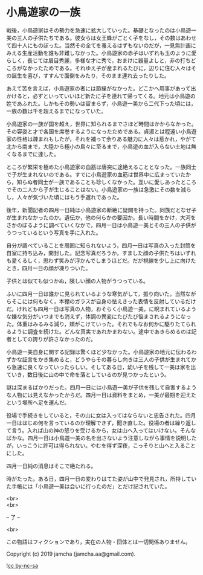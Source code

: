 #+OPTIONS: toc:nil
#+OPTIONS: \n:t

* 小鳥遊家の一族

  戦後，小鳥遊家はその勢力を急速に拡大していった。基礎となったのは小鳥遊一美の三人の子供たちである。彼女らは女王蜂がごとく子をなし，その数はあわせて四十人にものぼった。当然その全てを養えるはずもないのだが，一見無計画にみえる生産活動を誰も非難しなかった。小鳥遊家の赤子はいずれも玉のように愛らしく，長じては眉目秀麗，多様な才に秀で，おまけに器量よしと，非の打ちどころがなかったためである。それゆえ子が産まれるたびに，辺りに住む人々はその誕生を喜び，すすんで面倒をみたり，そのまま連れ去ったりした。

  あえて苦を言えば，小鳥遊家の者には節操がなかった。どこかへ用事があって出かけると，必ずといっていいほど新たに子を連れて帰ってくる。地元は小鳥遊の姓であふれた。しかもその勢いは留まらず，小鳥遊一美から二代下った頃には，一族の数は千を超えるまでになっていた。

  小鳥遊家の一族が国を超え，世界に知られるまでさほど時間はかからなかった。その容姿と才で各国を席巻するようになったためである。貞淑とは程遠い小鳥遊家の性格は疎まれもしたが，それを補って余りある魅力に人々は惹かれ，やがて北から南まで，大陸から極小の島々に至るまで，小鳥遊の血が入らない土地は無くなるまでに達した。

  ところが繁栄を極めた小鳥遊家の血筋は唐突に途絶えることとなった。一族同士で子が生まれないのである。すでに小鳥遊家の血筋は世界中に広まっていたから，知らぬ者同士が一族であることも珍しくなかった。互いに愛しあったところでその二人から子が生じることはない。小鳥遊家の一族は急激にその数を減らし，人々が気づいた頃にはもう手遅れであった。

  後年，新聞記者の四月一日純は小鳥遊家の断絶に疑問を持った。同族だとなぜ子が生まれなかったのか。遺伝か，他の何らかの要因か。長い時間をかけ，大河をさかのぼるように調べていくなかで，四月一日は小鳥遊一美とその三人の子供がうつっているという写真を手に入れた。

  自分が調べていることを周囲に知られないよう，四月一日は写真の入った封筒を自室に持ち込み，開封した。記念写真だろうか。すました顔の子供たちはいずれも愛くるしく，思わず笑みが浮かんでしまうほどだ。だが視線を少し上に向けたとき，四月一日の顔が凍りついた。

  子供とは似ても似つかぬ，険しい顔の人物がうつっている。

  ふいに四月一日は誰かに見られているような寒気がして，振り向いた。当然ながらそこには何もなく，本棚のガラスが自身の怯えきった表情を反射しているだけだ。けれども四月一日は写真の人物，おそらく小鳥遊一美，に睨まれているような嫌な気分がいつまでも消えず，体調の異変にたびたび悩まされるようになった。体重はみるみる減り，頬がこけていった。それでもなお何かに駆りたてられるように調査を続けた。どんな真実であれかまわない。途中であきらめるのは記者としての誇りが許さなかったのだ。

  小鳥遊一美自身に関する記録は驚くほど少なかった。小鳥遊家の地元に伝わるわずかな証言をかき集めると，どうやらその暮らし向きは三人の子供が生まれてから急速に良くなっていったらしい。そしてある日，幼い子を残して一美は家を出ていき，数日後に山の中で命を落としているのが見つかったという。

  謎は深まるばかりだった。四月一日には小鳥遊一美が子供を残して自害するような人物には見えなかったからだ。四月一日は資料をまとめ，一美が最期を迎えたという場所へ足を運んだ。

  役場で手続きをしていると，その山に女は入ってはならないと忠告された。四月一日ははじめ何を言っているのか理解できず，聞き直した。役場の者は繰り返して言う。入れば山の神の怒りを受けるから，女は山へ入ってはいけない。そんなばかな。四月一日は小鳥遊一美の名を出さないよう注意しながら事情を説明したが，いっこうに許可は得られない。やむを得ず深夜，こっそりと山へと入ることにした。

  四月一日純の消息はそこで絶たれる。

  時がたった。ある日，四月一日の変わりはてた姿が山中で発見され，所持していた手帳には「小鳥遊一美は会いに行ったのだ」とだけ記されていた。

  <br>
  <br>

  -- 了 --

  <br>

  この物語はフィクションであり，実在の人物・団体とは一切関係ありません。

  Copyright (c) 2019 jamcha (jamcha.aa@gmail.com).

  ![[https://i.creativecommons.org/l/by-nc-sa/4.0/88x31.png][cc by-nc-sa]]
